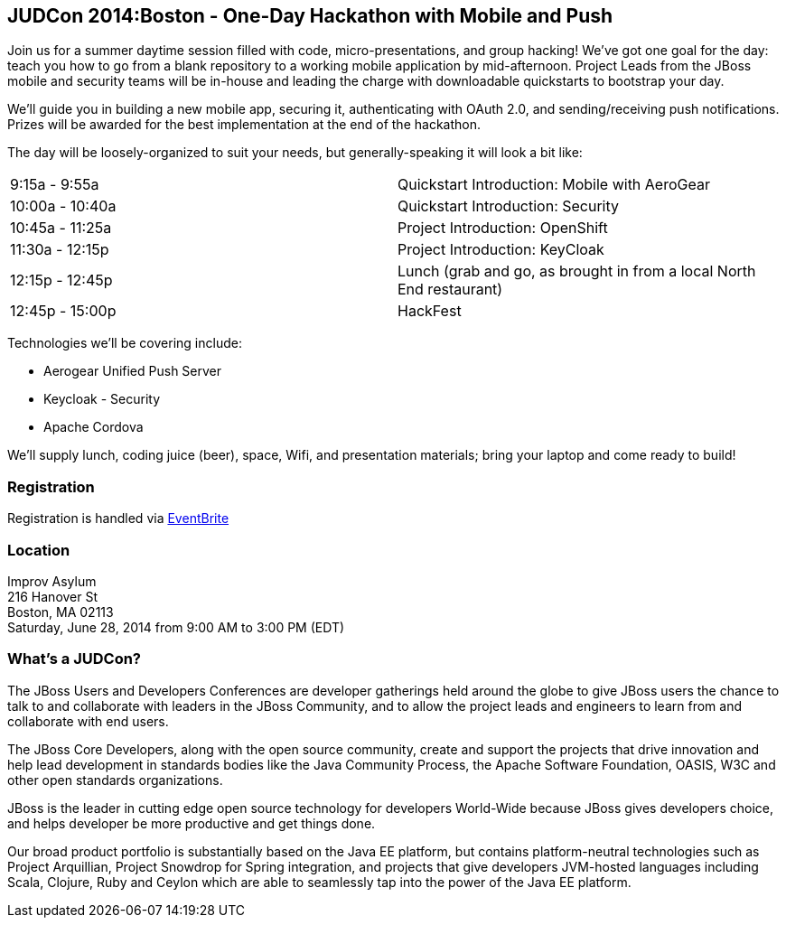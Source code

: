 == JUDCon 2014:Boston - One-Day Hackathon with Mobile and Push 

Join us for a summer daytime session filled with code, micro-presentations, and group hacking!  We've got one goal for the day: teach you how to go from a blank repository to a working mobile application by mid-afternoon.  Project Leads from the JBoss mobile and security teams will be in-house and leading the charge with downloadable quickstarts to bootstrap your day.

We'll guide you in building a new mobile app, securing it, authenticating with OAuth 2.0, and sending/receiving push notifications. Prizes will be awarded for the best implementation at the end of the hackathon.  

The day will be loosely-organized to suit your needs, but generally-speaking it will look a bit like:

|=======
| 9:15a - 9:55a | Quickstart Introduction: Mobile with AeroGear
| 10:00a - 10:40a | Quickstart Introduction: Security﻿
| 10:45a - 11:25a | Project ﻿Introduction: OpenShift ﻿
| 11:30a - 12:15p | Project ﻿Introduction: KeyCloak﻿
| 12:15p - 12:45p | Lunch (grab and go, as brought in from a local North End restaurant)﻿
| 12:45p - 15:00p | HackFest﻿
|=======

Technologies we'll be covering include:

* Aerogear Unified Push Server
* Keycloak - Security 
* Apache Cordova

We'll supply lunch, coding juice (beer), space, Wifi, and presentation materials; bring your laptop and come ready to build! 

=== Registration
Registration is handled via http://bit.ly/judconboston2014[EventBrite]

=== Location
Improv Asylum +
216 Hanover St +
Boston, MA 02113 +
Saturday, June 28, 2014 from 9:00 AM to 3:00 PM (EDT)

=== What's a JUDCon?
The JBoss Users and Developers Conferences are developer gatherings held around the globe to give JBoss users the chance to talk to and collaborate with leaders in the JBoss Community, and to allow the project leads and engineers to learn from and collaborate with end users.

The JBoss Core Developers, along with the open source community, create and support the projects that drive innovation and help lead development in standards bodies like the Java Community Process, the Apache Software Foundation, OASIS, W3C and other open standards organizations.

JBoss is the leader in cutting edge open source technology for developers World-Wide because JBoss gives developers choice, and helps developer be more productive and get things done.

Our broad product portfolio is substantially based on the Java EE platform, but contains platform-neutral technologies such as Project Arquillian, Project Snowdrop for Spring integration, and projects that give developers JVM-hosted languages including Scala, Clojure, Ruby and Ceylon which are able to seamlessly tap into the power of the Java EE platform.
